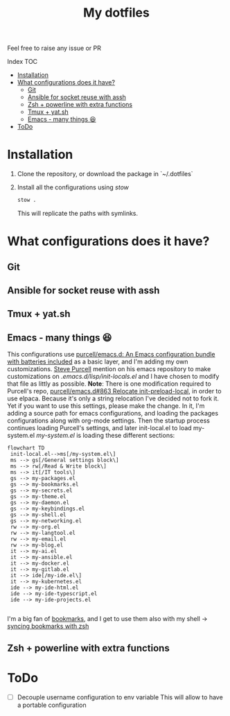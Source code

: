 #+Title: My dotfiles

Feel free to raise any issue or PR

**** Index                                                                        :TOC:
- [[#installation][Installation]]
- [[#what-configurations-does-it-have][What configurations does it have?]]
  - [[#git][Git]]
  - [[#ansible-for-socket-reuse-with-assh][Ansible for socket reuse with assh]]
  - [[#zsh--powerline-with-extra-functions][Zsh + powerline with extra functions]]
  - [[#tmux--yatsh][Tmux + yat.sh]]
  - [[#emacs---many-things-][Emacs - many things 😆]]
- [[#todo][ToDo]]

* Installation

1. Clone the repository, or download the package in `~/.dotfiles`
2. Install all the configurations using /stow/
   #+begin_src sh
     stow .
   #+end_src
   This will replicate the paths with symlinks.


* What configurations does it have?
** Git
** Ansible for socket reuse with assh
** Tmux + yat.sh
** Emacs - many things 😆
This configurations use [[https://github.com/purcell/emacs.d][purcell/emacs.d: An Emacs configuration bundle
with batteries included]] as a basic layer, and I'm adding my own customizations.
[[https://github.com/purcell][Steve Purcell]] mention on his emacs repository to make customizations on
/.emacs.d/lisp/init-locals.el/ and I have chosen to modify that file as littly as
possible.
*Note*: There is one modification required to Purcell's repo, [[https://github.com/purcell/emacs.d/issues/863][purcell/emacs.d#863
Relocate init-preload-local]], in order to use elpaca.
Because it's only a string relocation I've decided not to fork it. Yet if you
want to use this settings, please make the change.
In it, I'm adding a source path for emacs configurations, and loading the
packages configurations along with org-mode settings.
Then the startup process continues loading Purcell's settings, and later
init-local.el to load my-system.el
/my-system.el/ is loading these different sections:

#+begin_src mermaid :file .assets/structure.png
  flowchart TD
   init-local.el-->ms[/my-system.el\]
   ms --> gs[/General settings block\]
   ms --> rw[/Read & Write block\]
   ms --> it[/IT tools\]
   gs --> my-packages.el
   gs --> my-bookmarks.el
   gs --> my-secrets.el
   gs --> my-theme.el
   gs --> my-daemon.el
   gs --> my-keybindings.el
   gs --> my-shell.el
   gs --> my-networking.el
   rw --> my-org.el
   rw --> my-langtool.el
   rw --> my-email.el
   rw --> my-blog.el
   it --> my-ai.el
   it --> my-ansible.el
   it --> my-docker.el
   it --> my-gitlab.el
   it --> ide[/my-ide.el\]
   it --> my-kubernetes.el
   ide --> my-ide-html.el
   ide --> my-ide-typescript.el
   ide --> my-ide-projects.el

#+end_src

#+RESULTS:
[[file:.assets/structure.png]]


I'm a big fan of [[https://www.emacswiki.org/emacs/BookMarks][bookmarks]], and I get to use them also with my shell -> [[https://www.emacswiki.org/emacs/BookMarks#h5o-9][syncing bookmarks with zsh]]

** Zsh + powerline with extra functions
* ToDo
- [ ] Decouple username configuration to env variable
  This will allow to have a portable configuration
